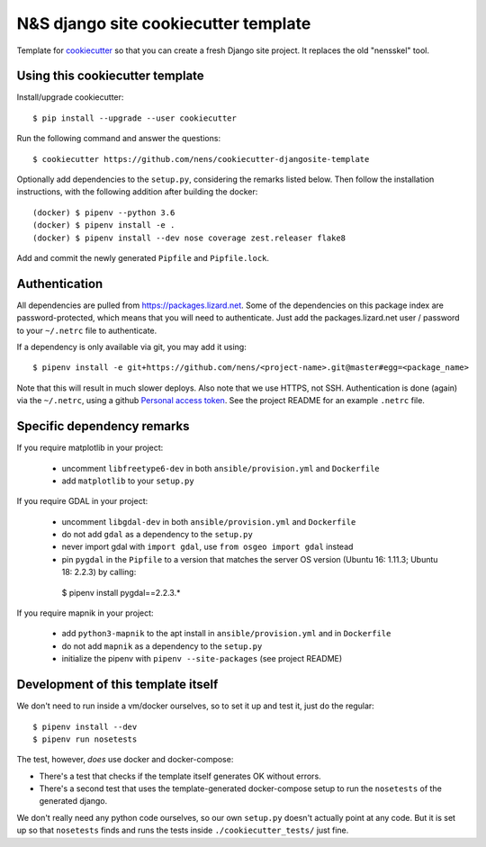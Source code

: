 N&S django site cookiecutter template
=====================================

Template for `cookiecutter <https://cookiecutter.readthedocs.io>`_ so that you
can create a fresh Django site project. It replaces the old "nensskel" tool.


Using this cookiecutter template
--------------------------------

Install/upgrade cookiecutter::

  $ pip install --upgrade --user cookiecutter


Run the following command and answer the questions::

  $ cookiecutter https://github.com/nens/cookiecutter-djangosite-template

Optionally add dependencies to the ``setup.py``, considering the remarks listed
below. Then follow the installation instructions, with the following addition after
building the docker::

  (docker) $ pipenv --python 3.6
  (docker) $ pipenv install -e .
  (docker) $ pipenv install --dev nose coverage zest.releaser flake8

Add and commit the newly generated ``Pipfile`` and ``Pipfile.lock``.


Authentication
--------------

All dependencies are pulled from https://packages.lizard.net. Some of the dependencies
on this package index are password-protected, which means that you will need to
authenticate. Just add the packages.lizard.net user / password to your ``~/.netrc``
file to authenticate.

If a dependency is only available via git, you may add it using::

  $ pipenv install -e git+https://github.com/nens/<project-name>.git@master#egg=<package_name>

Note that this will result in much slower deploys. Also note that we use HTTPS,
not SSH. Authentication is done (again) via the ``~/.netrc``,
using a github `Personal access token <https://github.com/settings/tokens>`_. See
the project README for an example ``.netrc`` file.

Specific dependency remarks
---------------------------

If you require matplotlib in your project:

 - uncomment ``libfreetype6-dev`` in both ``ansible/provision.yml`` and ``Dockerfile``
 - add ``matplotlib`` to your ``setup.py``


If you require GDAL in your project:

 - uncomment ``libgdal-dev`` in both ``ansible/provision.yml`` and ``Dockerfile``
 - do not add ``gdal`` as a dependency to the ``setup.py``
 - never import gdal with ``import gdal``, use ``from osgeo import gdal`` instead
 - pin ``pygdal`` in the ``Pipfile`` to a version that matches
   the server OS version (Ubuntu 16: 1.11.3; Ubuntu 18: 2.2.3) by calling::

  $ pipenv install pygdal==2.2.3.*


If you require mapnik in your project:

 - add ``python3-mapnik`` to the apt install in ``ansible/provision.yml`` and in ``Dockerfile``
 - do not add ``mapnik`` as a dependency to the ``setup.py``
 - initialize the pipenv with ``pipenv --site-packages`` (see project README)


Development of this template itself
-----------------------------------

We don't need to run inside a vm/docker ourselves, so to set it up and test
it, just do the regular::

  $ pipenv install --dev
  $ pipenv run nosetests


The test, however, *does* use docker and docker-compose:

- There's a test that checks if the template itself generates OK without
  errors.

- There's a second test that uses the template-generated docker-compose setup
  to run the ``nosetests`` of the generated django.

We don't really need any python code ourselves, so our own ``setup.py``
doesn't actually point at any code. But it is set up so that ``nosetests``
finds and runs the tests inside ``./cookiecutter_tests/`` just fine.
